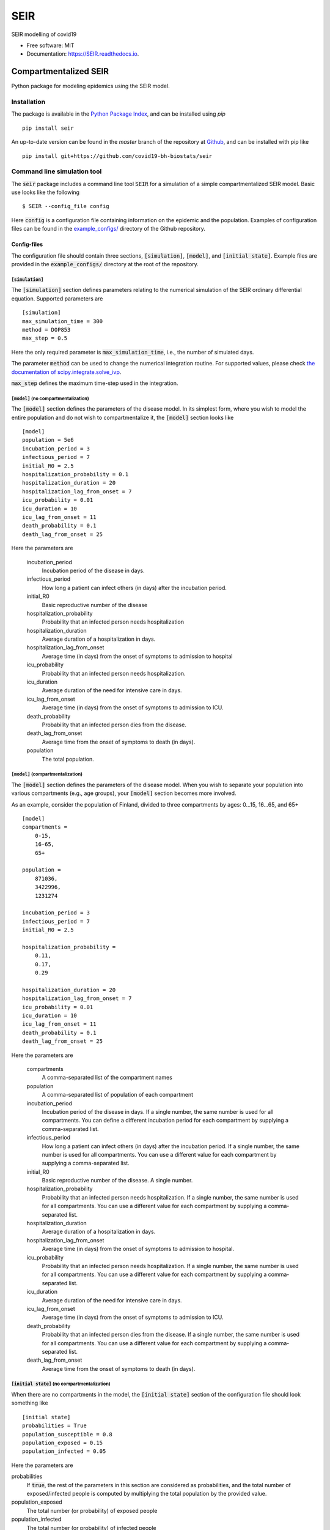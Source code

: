 ====
SEIR
====

.. image:: https://github.com/covid19-bh-biostats/seir/workflows/Build%20SEIR%20Package/badge.svg
        :alt: Build SEIR Package

.. image:: https://github.com/covid19-bh-biostats/seir/workflows/Run%20SEIR%20Tox%20Test%20Suite/badge.svg
        :alt: Run Tests

.. image:: https://img.shields.io/pypi/v/SEIR.svg
        :target: https://pypi.python.org/pypi/SEIR
        
.. image:: https://readthedocs.org/projects/seir/badge/?version=latest
        :target: https://seir.readthedocs.io/en/latest/?badge=latest
        :alt: Documentation Status

.. image:: https://flat.badgen.net/dependabot/thepracticaldev/dev.to?icon=dependabot
    :alt: Dependabot Enabled


SEIR modelling of covid19


* Free software: MIT
* Documentation: https://SEIR.readthedocs.io.


Compartmentalized SEIR
======================

Python package for modeling epidemics using the SEIR model.

Installation
------------

The package is available in the `Python Package Index <https://pypi.org/projects/seir>`_, and can be installed
using *pip* ::

    pip install seir

An up-to-date version can be found in the *master* branch of the repository
at `Github <https://github.com/covid19-bh-biostats/seir>`_, and can be installed with pip like ::

    pip install git+https://github.com/covid19-bh-biostats/seir

Command line simulation tool
----------------------------

The :code:`seir` package includes a command line tool :code:`SEIR` for a simulation of
a simple compartmentalized SEIR model. Basic use looks like the following ::

    $ SEIR --config_file config

Here :code:`config` is a configuration file containing information on the epidemic and the population. Examples of configuration files can be found in the `example_configs/ <https://github.com/covid19-bh-biostats/seir/tree/master/example_configs>`_ directory of the Github repository.

Config-files
~~~~~~~~~~~~
The configuration file should contain three sections, :code:`[simulation]`, :code:`[model]`, and :code:`[initial state]`. Example files are provided in the :code:`example_configs/` directory at the root of the repository.


:code:`[simulation]`
^^^^^^^^^^^^^^^^^^^^

The :code:`[simulation]` section defines parameters relating to the numerical simulation of the SEIR ordinary differential equation. Supported parameters are ::

    [simulation]
    max_simulation_time = 300
    method = DOP853
    max_step = 0.5

Here the only required parameter is :code:`max_simulation_time`, i.e., the
number of simulated days.

The parameter :code:`method` can be used to change the numerical integration routine. For supported values, please check `the documentation of scipy.integrate.solve_ivp  <https://docs.scipy.org/doc/scipy/reference/generated/scipy.integrate.solve_ivp.html>`_.

:code:`max_step` defines the maximum time-step used in the integration.

:code:`[model]` (no compartmentalization)
^^^^^^^^^^^^^^^^^^^^^^^^^^^^^^^^^^^^^^^^^

The :code:`[model]` section defines the parameters of the disease model. In its simplest form, where you wish to model the entire population and do not wish to compartmentalize it, the :code:`[model]` section looks like ::

    [model]
    population = 5e6
    incubation_period = 3
    infectious_period = 7
    initial_R0 = 2.5
    hospitalization_probability = 0.1
    hospitalization_duration = 20
    hospitalization_lag_from_onset = 7
    icu_probability = 0.01
    icu_duration = 10
    icu_lag_from_onset = 11
    death_probability = 0.1
    death_lag_from_onset = 25

Here the parameters are

          incubation_period
              Incubation period of the disease in days.
          infectious_period
              How long a patient can infect others (in days) after
              the incubation period.
          initial_R0
              Basic reproductive number of the disease
          hospitalization_probability
              Probability that an infected person needs hospitalization
          hospitalization_duration
              Average duration of a hospitalization in days.
          hospitalization_lag_from_onset
              Average time (in days) from the onset of symptoms to admission
              to hospital
          icu_probability
              Probability that an infected person needs hospitalization.
          icu_duration
              Average duration  of the need for intensive care in days.
          icu_lag_from_onset
              Average time (in days) from the onset of symptoms to admission to ICU.
          death_probability
              Probability that an infected person dies from the disease.
          death_lag_from_onset
              Average time from the onset of symptoms to death (in days).
          population
              The total population.

:code:`[model]` (compartmentalization)
^^^^^^^^^^^^^^^^^^^^^^^^^^^^^^^^^^^^^^^^^

The :code:`[model]` section defines the parameters of the disease model. When
you wish to separate your population into various compartments (e.g., age groups),
your :code:`[model]` section becomes more involved.

As an example, consider the population of Finland, divided to three compartments by ages: 0...15, 16...65, and 65+ ::

    [model]
    compartments =
        0-15,
        16-65,
        65+

    population =
        871036,
        3422996,
        1231274

    incubation_period = 3
    infectious_period = 7
    initial_R0 = 2.5

    hospitalization_probability =
        0.11,
        0.17,
        0.29

    hospitalization_duration = 20
    hospitalization_lag_from_onset = 7
    icu_probability = 0.01
    icu_duration = 10
    icu_lag_from_onset = 11
    death_probability = 0.1
    death_lag_from_onset = 25

Here the parameters are

          compartments
              A comma-separated list of the compartment names
          population
              A comma-separated list of population of each compartment
          incubation_period
              Incubation period of the disease in days. If a single number,
              the same number is used for all compartments. You can define
              a different incubation period for each compartment by supplying
              a comma-separated list.
          infectious_period
              How long a patient can infect others (in days) after
              the incubation period. If a single number,
              the same number is used for all compartments. You can use
              a different value for each compartment by supplying
              a comma-separated list.
          initial_R0
              Basic reproductive number of the disease. A single number.
          hospitalization_probability
              Probability that an infected person needs hospitalization.
              If a single number,
              the same number is used for all compartments. You can use
              a different value for each compartment by supplying
              a comma-separated list.
          hospitalization_duration
              Average duration of a hospitalization in days.
          hospitalization_lag_from_onset
              Average time (in days) from the onset of symptoms to admission
              to hospital.
          icu_probability
              Probability that an infected person needs hospitalization.
              If a single number,
              the same number is used for all compartments. You can use
              a different value for each compartment by supplying
              a comma-separated list.
          icu_duration
              Average duration of the need for intensive care in days.
          icu_lag_from_onset
              Average time (in days) from the onset of symptoms to admission to ICU.
          death_probability
              Probability that an infected person dies from the disease.
              If a single number,
              the same number is used for all compartments. You can use
              a different value for each compartment by supplying
              a comma-separated list.
          death_lag_from_onset
              Average time from the onset of symptoms to death (in days).


:code:`[initial state]` (no compartmentalization)
^^^^^^^^^^^^^^^^^^^^^^^^^^^^^^^^^^^^^^^^^^^^^^^^^^

When there are no compartments in the model, the :code:`[initial state]`
section of the configuration file should look something like ::

    [initial state]
    probabilities = True
    population_susceptible = 0.8
    population_exposed = 0.15
    population_infected = 0.05

Here the parameters are

probabilities
    If :code:`true`, the rest of the parameters in this section are considered
    as probabilities, and the total number of exposed/infected
    people is computed by multiplying the total population by the provided value.

population_exposed
    The total number (or probability) of exposed people

population_infected
    The total number (or probability) of infected people


:code:`[initial state]` (compartmentalized)
^^^^^^^^^^^^^^^^^^^^^^^^^^^^^^^^^^^^^^^^^^^^^^^^^^

When there are compartments in the model, the :code:`[initial state]`
section of the configuration file should look something like ::

    [initial state]
    probabilities = True
    population_exposed =
        0.001,
        0.01,
        0.005
    population_infected =
        0.001,
        0.01,
        0.005

Here the parameters are

probabilities
    If :code:`true`, the rest of the parameters in this section are considered
    as probabilities, and the total number of exposed/infected
    people is computed by multiplying the total population by the provided value.

population_exposed
    The total number (or probability) of exposed people

population_infected
    The total number (or probability) of infected people

Contact patterns (compartmentalized models)
~~~~~~~~~~~~~~~~~~~~~~~~~~~~~~~~~~~~~~~~~~~

Sometimes we have the knowledge of how many different daily contacts a person
in compartment :code:`i` has with persons from compartment :code:`j`. This is
called the contacts matrix, :code:`C[i,j]`.

The contacts matrix can be supplied to the :code:`SEIR` command line tool
with the flag :code:`-c` ::

    $ SEIR -c my_contacts_matrix.csv configfile

The contacts matrix should be a space or comma separated file
with the same number of columns and rows as there are compartments defined
in the configuration file. For an example, please try::

    $ SEIR -c contacts_matrices/finland --visualize-compartments example_configs/finland

Example contact pattern matrix can be found in the :code:`contacts_matrices/` directory of the repository in Github.

Output file
~~~~~~~~~~~~

The :code:`SEIR` tool outputs the computed model in a file called :code:`outfile.csv` (can be changed with the :code:`-o` option).
The outputfile is a comma separated table containing the following simulation results:

:code:`time`
    Array of days from the beginning of the simulation

:code:`('susceptible', <compartment name>)`
    Number of susceptible people of compartment :code:`<compartment name>`
    corresponding to each day in the 'time' array.

:code:`susceptible`
    Number of susceptible people in all compartments.

:code:`('exposed', <compartment name>)`
    Number of exposed people of compartment :code:`<compartment name>`
    corresponding to each day in the 'time' array.

:code:`exposed`
    Number of exposed people in all compartments.

:code:`('infected (active)', <compartment name>)`
    Number of people with an active infection of compartment :code:`<compartment name>`
    corresponding to each day in the 'time' array.

:code:`infected (active)`
    Number of people with an active infection in all compartments.

:code:`('infected (total)', <compartment name>)`
    Number of people who have an active infection (or have had one in the history)
    from compartment :code:`<compartment name>`
    corresponding to each day in the 'time' array.

:code:`infected (total)`
    Number of people who have an active infection (or have had one in the history)
    in all compartments.

:code:`('removed', <compartment name>)`
    Number of removed of compartment :code:`<compartment name>`
    corresponding to each day in the 'time' array.

:code:`removed`
    Number of removed people in all compartments.

:code:`('hospitalized (active)', <compartment name>)`
    Number of people who need hospitalization from
    compartment :code:`<compartment name>`
    corresponding to each day in the 'time' array.

:code:`hospitalized (active)`
    Total number of people who need hospitalization.

:code:`('in ICU', <compartment name>)`
    Number of people who (currently) need intensive care from
    compartment :code:`<compartment name>`
    corresponding to each day in the 'time' array.

:code:`in ICU (active)`
    Total number of people who currently need intensive care.

:code:`('deaths', <compartment name>)`
    Number of people from
    compartment :code:`<compartment name>`
    who have died (cumulative sum).

:code:`deaths`
    Total number of people who have died.
